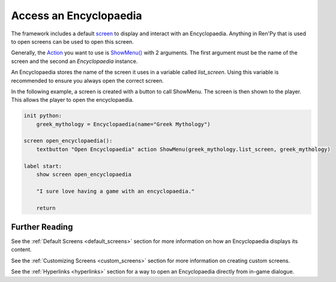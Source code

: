 Access an Encyclopaedia
=======================

The framework includes a default `screen <https://www.renpy.org/doc/html/screens.html>`_
to display and interact with an Encyclopaedia.
Anything in Ren'Py that is used to open screens can be used to open this screen.

Generally, the `Action <https://www.renpy.org/doc/html/screen_actions.html>`_
you want to use is
`ShowMenu() <https://www.renpy.org/doc/html/screen_actions.html#ShowMenu>`_ with 2 arguments.
The first argument must be the name of the screen and the second an `Encyclopaedia` instance.

An Encyclopaedia stores the name of the screen it uses in a variable called `list_screen`.
Using this variable is recommended to ensure you always open the correct screen.

In the following example, a screen is created with a button to call ShowMenu.
The screen is then shown to the player. This allows the player to open
the encyclopaedia.

.. code-block:: renpy

    init python:
        greek_mythology = Encyclopaedia(name="Greek Mythology")

    screen open_encyclopaedia():
        textbutton "Open Encyclopaedia" action ShowMenu(greek_mythology.list_screen, greek_mythology)

    label start:
        show screen open_encyclopaedia

        "I sure love having a game with an encyclopaedia."

        return

Further Reading
---------------

See the :ref:`Default Screens <default_screens>` section for more information
on how an Encyclopaedia displays its content.

See the :ref:`Customizing Screens <custom_screens>` section for more information on creating custom screens.

See the :ref:`Hyperlinks <hyperlinks>` section for a way to open an
Encyclopaedia directly from in-game dialogue.
